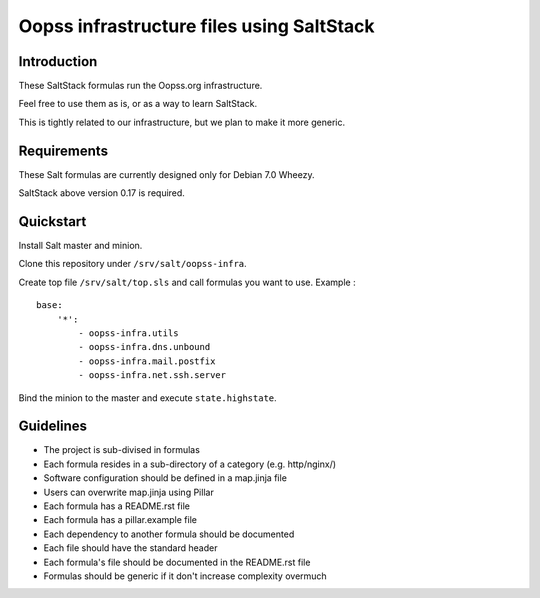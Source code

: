 
Oopss infrastructure files using SaltStack
==========================================

Introduction
------------

These SaltStack formulas run the Oopss.org infrastructure.

Feel free to use them as is, or as a way to learn SaltStack.

This is tightly related to our infrastructure, but we plan to make it more generic.

Requirements
------------

These Salt formulas are currently designed only for Debian 7.0 Wheezy.

SaltStack above version 0.17 is required.

Quickstart
----------

Install Salt master and minion.

Clone this repository under ``/srv/salt/oopss-infra``.

Create top file ``/srv/salt/top.sls`` and call formulas you want to use. Example : ::

    base:
        '*':
            - oopss-infra.utils
            - oopss-infra.dns.unbound
            - oopss-infra.mail.postfix
            - oopss-infra.net.ssh.server

Bind the minion to the master and execute ``state.highstate``.

Guidelines
----------
- The project is sub-divised in formulas
- Each formula resides in a sub-directory of a category (e.g. http/nginx/)
- Software configuration should be defined in a map.jinja file
- Users can overwrite map.jinja using Pillar
- Each formula has a README.rst file
- Each formula has a pillar.example file
- Each dependency to another formula should be documented
- Each file should have the standard header
- Each formula's file should be documented in the README.rst file
- Formulas should be generic if it don't increase complexity overmuch

